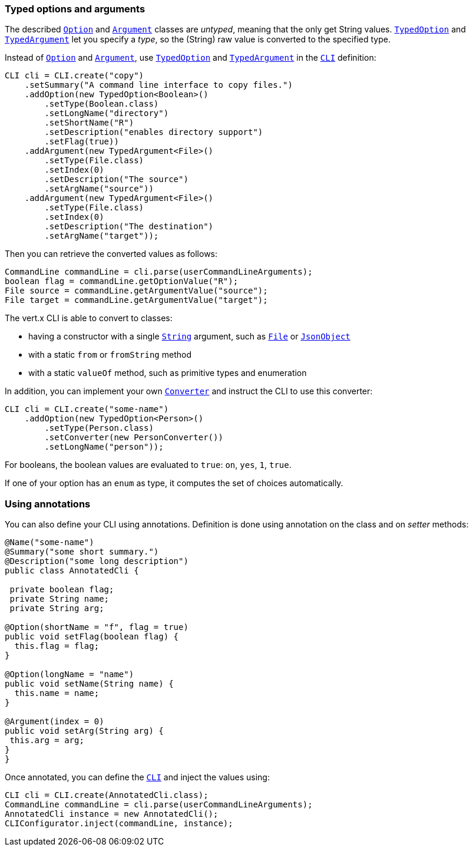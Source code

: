 === Typed options and arguments

The described `link:../../apidocs/io/vertx/core/cli/Option.html[Option]` and `link:../../apidocs/io/vertx/core/cli/Argument.html[Argument]` classes are _untyped_,
meaning that the only get String values.
`link:../../apidocs/io/vertx/core/cli/TypedOption.html[TypedOption]` and `link:../../apidocs/io/vertx/core/cli/TypedArgument.html[TypedArgument]` let you specify a _type_, so the
(String) raw value is converted to the specified type.

Instead of
`link:../../apidocs/io/vertx/core/cli/Option.html[Option]` and `link:../../apidocs/io/vertx/core/cli/Argument.html[Argument]`, use `link:../../apidocs/io/vertx/core/cli/TypedOption.html[TypedOption]`
and `link:../../apidocs/io/vertx/core/cli/TypedArgument.html[TypedArgument]` in the `link:../../apidocs/io/vertx/core/cli/CLI.html[CLI]` definition:

[source,java]
----
CLI cli = CLI.create("copy")
    .setSummary("A command line interface to copy files.")
    .addOption(new TypedOption<Boolean>()
        .setType(Boolean.class)
        .setLongName("directory")
        .setShortName("R")
        .setDescription("enables directory support")
        .setFlag(true))
    .addArgument(new TypedArgument<File>()
        .setType(File.class)
        .setIndex(0)
        .setDescription("The source")
        .setArgName("source"))
    .addArgument(new TypedArgument<File>()
        .setType(File.class)
        .setIndex(0)
        .setDescription("The destination")
        .setArgName("target"));
----

Then you can retrieve the converted values as follows:

[source,java]
----
CommandLine commandLine = cli.parse(userCommandLineArguments);
boolean flag = commandLine.getOptionValue("R");
File source = commandLine.getArgumentValue("source");
File target = commandLine.getArgumentValue("target");
----

The vert.x CLI is able to convert to classes:

* having a constructor with a single
`link:../../apidocs/java/lang/String.html[String]` argument, such as `link:../../apidocs/java/io/File.html[File]` or `link:../../apidocs/io/vertx/core/json/JsonObject.html[JsonObject]`
* with a static `from` or `fromString` method
* with a static `valueOf` method, such as primitive types and enumeration

In addition, you can implement your own `link:../../apidocs/io/vertx/core/cli/converters/Converter.html[Converter]` and instruct the CLI to use
this converter:

[source,java]
----
CLI cli = CLI.create("some-name")
    .addOption(new TypedOption<Person>()
        .setType(Person.class)
        .setConverter(new PersonConverter())
        .setLongName("person"));
----

For booleans, the boolean values are evaluated to `true`: `on`, `yes`, `1`, `true`.

If one of your option has an `enum` as type, it computes the set of choices automatically.

=== Using annotations

You can also define your CLI using annotations. Definition is done using annotation on the class and on _setter_
methods:

[source, java]
----
@Name("some-name")
@Summary("some short summary.")
@Description("some long description")
public class AnnotatedCli {

 private boolean flag;
 private String name;
 private String arg;

@Option(shortName = "f", flag = true)
public void setFlag(boolean flag) {
  this.flag = flag;
}

@Option(longName = "name")
public void setName(String name) {
  this.name = name;
}

@Argument(index = 0)
public void setArg(String arg) {
 this.arg = arg;
}
}
----

Once annotated, you can define the `link:../../apidocs/io/vertx/core/cli/CLI.html[CLI]` and inject the values using:

[source,java]
----
CLI cli = CLI.create(AnnotatedCli.class);
CommandLine commandLine = cli.parse(userCommandLineArguments);
AnnotatedCli instance = new AnnotatedCli();
CLIConfigurator.inject(commandLine, instance);
----